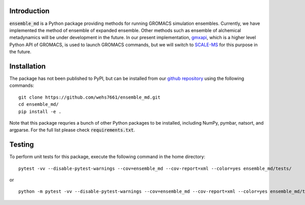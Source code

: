 Introduction
============
:code:`ensemble_md` is a Python package providing methods for running 
GROMACS simulation ensembles. Currently, we have implemented the method 
of ensemble of expanded ensemble. Other methods such as ensemble of alchemical
metadynamics will be under development in the future. In our present implementation, 
`gmxapi`_, which is a higher level Python API of GROMACS, is used to launch GROMACS 
commands, but we will switch to `SCALE-MS`_ for this purpose in the future. 


.. _`gmxapi`: https://manual.gromacs.org/current/gmxapi/
.. _`SCALE-MS`: https://scale-ms.readthedocs.io/en/latest/


Installation
============
The package has not been published to PyPI, but can be installed from our
`github repository`_ using the following commands:
::

    git clone https://github.com/wehs7661/ensemble_md.git
    cd ensemble_md/
    pip install -e .

Note that this package requries a bunch of other Python packages to be installed,
including NumPy, pymbar, natsort, and argparse. For the full list please
check :code:`requirements.txt`.

.. _`github repository`: https://github.com/wehs7661/ensemble_md.git

Testing
=======
To perform unit tests for this package, execute the following command in the home directory:
::

    pytest -vv --disable-pytest-warnings --cov=ensemble_md --cov-report=xml --color=yes ensemble_md/tests/

or 

::

    python -m pytest -vv --disable-pytest-warnings --cov=ensemble_md --cov-report=xml --color=yes ensemble_md/tests/